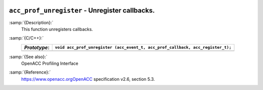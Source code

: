   .. _acc_prof_unregister:

``acc_prof_unregister`` - Unregister callbacks.
***********************************************

:samp:`{Description}:`
  This function unregisters callbacks.

:samp:`{C/C++}:`
  ============  ==============================================================================
  *Prototype*:  ``void acc_prof_unregister (acc_event_t, acc_prof_callback, acc_register_t);``
  ============  ==============================================================================
  ============  ==============================================================================

:samp:`{See also}:`
  OpenACC Profiling Interface

:samp:`{Reference}:`
  https://www.openacc.orgOpenACC specification v2.6, section
  5.3.

